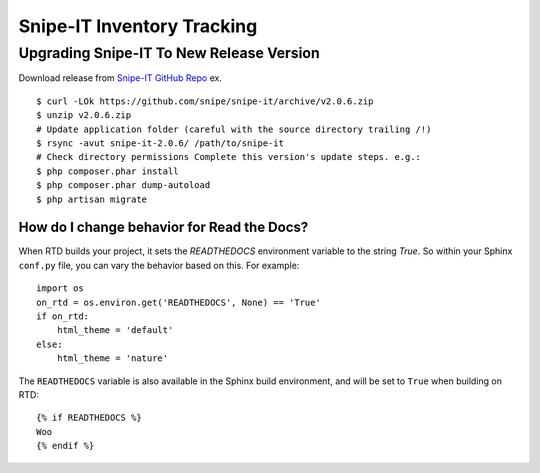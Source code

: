 Snipe-IT Inventory Tracking
================================








Upgrading Snipe-IT To New Release Version
~~~~~~~~~~~~~~~~~~~~~~~~~~~~~~~~~~~~~~~~~~~~

Download release from `Snipe-IT GitHub Repo <https://github.com/snipe/snipe-it>`_ ex. ::


	$ curl -LOk https://github.com/snipe/snipe-it/archive/v2.0.6.zip
	$ unzip v2.0.6.zip
	# Update application folder (careful with the source directory trailing /!)
	$ rsync -avut snipe-it-2.0.6/ /path/to/snipe-it
	# Check directory permissions Complete this version's update steps. e.g.:
	$ php composer.phar install
	$ php composer.phar dump-autoload
	$ php artisan migrate


How do I change behavior for Read the Docs?
-------------------------------------------

When RTD builds your project, it sets the `READTHEDOCS` environment variable to the string `True`. So within your Sphinx ``conf.py`` file, you can vary the behavior based on this. For example::

    import os
    on_rtd = os.environ.get('READTHEDOCS', None) == 'True'
    if on_rtd:
        html_theme = 'default'
    else:
        html_theme = 'nature'

The ``READTHEDOCS`` variable is also available in the Sphinx build environment, and will be set to ``True`` when building on RTD::

    {% if READTHEDOCS %}
    Woo
    {% endif %}
